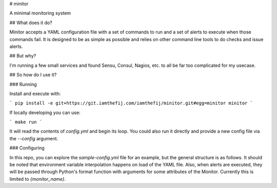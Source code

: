# minitor

A minimal monitoring system

## What does it do?

Minitor accepts a YAML configuration file with a set of commands to run and a set of alerts to execute when those commands fail. It is designed to be as simple as possible and relies on other command line tools to do checks and issue alerts.

## But why?

I'm running a few small services and found Sensu, Consul, Nagios, etc. to all be far too complicated for my usecase.

## So how do I use it?

### Running

Install and execute with:

```
pip install -e git+https://git.iamthefij.com/iamthefij/minitor.git#egg=minitor
minitor
```

If locally developing you can use:

```
make run
```

It will read the contents of `config.yml` and begin its loop. You could also run it directly and provide a new config file via the `--config` argument.

### Configuring

In this repo, you can explore the `sample-config.yml` file for an example, but the general structure is as follows. It should be noted that environment variable interpolation happens on load of the YAML file. Also, when alerts are executed, they will be passed through Python's format function with arguments for some attributes of the Monitor. Currently this is limited to `{monitor_name}`.



